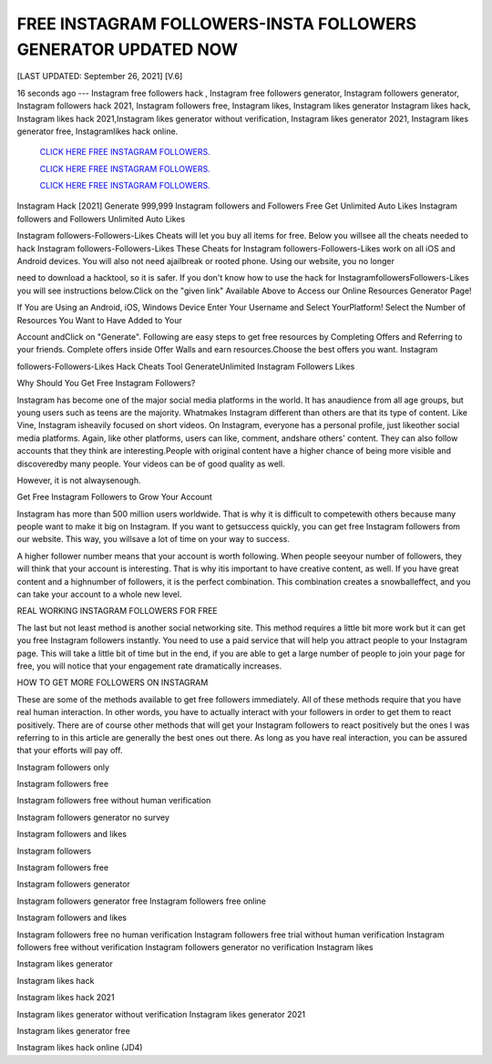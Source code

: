 FREE INSTAGRAM FOLLOWERS-INSTA FOLLOWERS GENERATOR UPDATED NOW
~~~~~~~~~~~~
[LAST UPDATED: September 26, 2021] [V.6]

16  seconds  ago  ---  Instagram  free  followers  hack  ,  Instagram  free followers  generator, Instagram followers generator, Instagram followers hack 2021, Instagram followers  free,  Instagram  likes,  Instagram  likes  generator  Instagram likes  hack,  Instagram likes hack 2021,Instagram likes generator without verification, Instagram likes generator 2021, Instagram likes generator free, Instagramlikes hack online.


 `CLICK HERE FREE INSTAGRAM FOLLOWERS.
 <https://megagens.com/>`_

 `CLICK HERE FREE INSTAGRAM FOLLOWERS.
 <https://megagens.com/>`_

 `CLICK HERE FREE INSTAGRAM FOLLOWERS.
 <https://megagens.com/>`_


Instagram Hack [2021] Generate 999,999 Instagram followers and Followers Free Get Unlimited Auto Likes Instagram followers and Followers Unlimited Auto Likes

Instagram followers-Followers-Likes Cheats will let you buy all items for free. Below you willsee all the cheats needed to hack Instagram followers-Followers-Likes These Cheats for Instagram followers-Followers-Likes work on all iOS and Android devices. You will also not need ajailbreak or rooted phone. Using our website, you no longer

need to download a hacktool, so it is safer. If you don't know how to use the hack for InstagramfollowersFollowers-Likes you will see instructions below.Click on the "given link" Available Above to Access our Online Resources Generator Page!

If You are Using an Android, iOS, Windows Device Enter Your Username and Select YourPlatform! Select the Number of Resources You Want to Have Added to Your

Account andClick on "Generate". Following are easy steps to get free resources by Completing Offers and Referring to your friends. Complete offers inside Offer Walls and earn resources.Choose the best offers you want. Instagram

followers-Followers-Likes Hack Cheats Tool GenerateUnlimited Instagram Followers Likes



Why Should You Get Free Instagram Followers?



Instagram has become one of the major social media platforms in the world. It has anaudience  from  all  age  groups,  but young users such as teens are the majority. Whatmakes Instagram different than others are that its type of content. Like Vine, Instagram isheavily focused on short videos. On Instagram, everyone has a personal profile, just likeother social media platforms. Again, like other platforms, users can like, comment, andshare others' content. They can also follow accounts that they think  are  interesting.People  with  original  content  have  a  higher  chance  of being more visible and discoveredby many people. Your videos can be of good quality as well.

However, it is not alwaysenough.



Get Free Instagram Followers to Grow Your Account



Instagram has more than 500 million users worldwide. That is why it is difficult to competewith others because many people want to make it big on Instagram. If you want to getsuccess quickly, you can get free Instagram followers from our website. This way, you willsave a lot of time on your way to success.

A higher follower number means that your account is worth following. When people seeyour number of followers, they will think that your account is interesting. That is why itis important to have creative content, as well. If you have great content and a highnumber of followers, it is the perfect combination. This combination creates a snowballeffect, and you can take your account to a whole new level.



REAL WORKING INSTAGRAM FOLLOWERS FOR FREE

The last but not least method is another social networking site. This method requires a little bit more work but it can get you free Instagram followers instantly. You need to use a paid service that will help you attract people to your Instagram page. This will take a little bit of time but in the end, if you are able to get a large number of people to join your page for free, you will notice that your engagement rate dramatically increases.

HOW TO GET MORE FOLLOWERS ON INSTAGRAM

These are some of the methods available to get free followers immediately. All of these methods require that you have real human interaction. In other words, you have to actually interact with your followers in order to get them to react positively. There are of course other methods that will get your Instagram followers to react positively but the ones I was referring to in this article are generally the best ones out there. As long as you have real interaction, you can be assured that your efforts will pay off.

Instagram followers only

Instagram followers free

Instagram followers free without human verification

Instagram followers generator no survey

Instagram followers and likes

Instagram followers

Instagram followers free

Instagram followers generator

Instagram followers generator free Instagram followers free online

Instagram followers and likes

Instagram followers free no human verification Instagram followers free trial without human verification Instagram followers free without verification Instagram followers generator no verification Instagram likes

Instagram likes generator

Instagram likes hack

Instagram likes hack 2021

Instagram likes generator without verification Instagram likes generator 2021

Instagram likes generator free

Instagram likes hack online (JD4)
